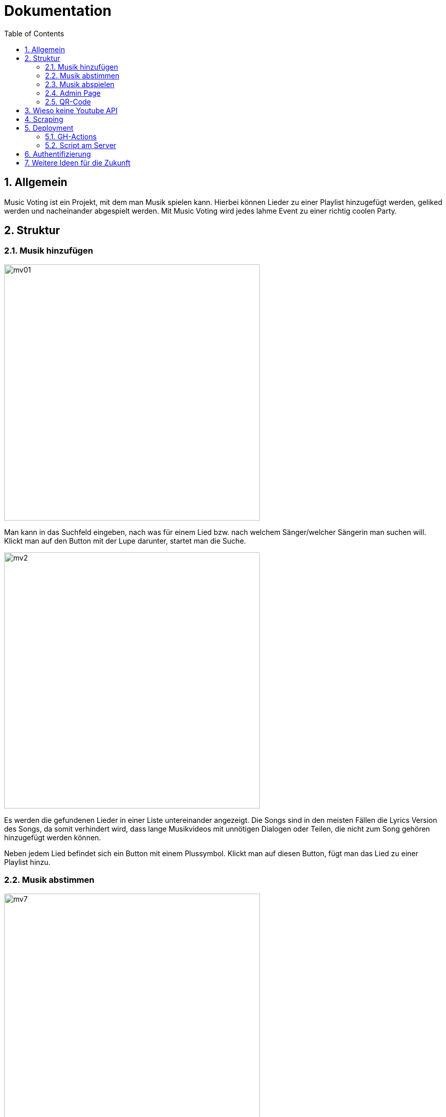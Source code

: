 :sourcedir: ../src/main/java
:icons: font
:toc: left
:sectnums:
:imagesdir: ../asciidocs/images

= Dokumentation

== Allgemein

Music Voting ist ein Projekt, mit dem man Musik spielen kann. Hierbei können Lieder zu einer Playlist hinzugefügt werden, geliked werden und nacheinander abgespielt werden. Mit Music Voting wird jedes lahme Event zu einer richtig coolen Party.

== Struktur

=== Musik hinzufügen

image::mv01.png[,500]

Man kann in das Suchfeld eingeben, nach was für einem Lied bzw. nach welchem Sänger/welcher Sängerin man suchen will.
Klickt man auf den Button mit der Lupe darunter, startet man die Suche.

image::mv2.png[,500]

Es werden die gefundenen Lieder in einer Liste untereinander angezeigt. Die Songs sind in den meisten Fällen die Lyrics Version des Songs, da somit verhindert wird, dass lange Musikvideos mit unnötigen Dialogen oder Teilen, die nicht zum Song gehören hinzugefügt werden können.

Neben jedem Lied befindet sich ein Button mit einem Plussymbol. Klickt man auf diesen Button, fügt man das Lied zu einer Playlist hinzu.



=== Musik abstimmen

image::mv7.jpeg[,500]

Wenn man oben auf den Reiter "Abstimmen" klickt, gelangt man zu der oben angezeigten Seite. Dort werden alle Lieder angezeigt, die sich in der aktuellen Playlist befinden. Neben jedem Lied befindet sich ein Button mit einem Herz. Klickt man auf diesen wird die Like-Anzahl für das Lied erhöht. Die Lieder der Playlist werden nach der Anzahl der Likes sortiert und die Lieder in dieser Reihenfolge abgespielt. So kann man Lieder, die einem gefallen schneller hören.

=== Musik abspielen

image::mv8.png[,500]

Geht man auf diese Seite, muss das Admin Passwort eingegeben werden. Wird das Passwort korrekt eingegeben, gelangt man auf die richtige Seite mit der Playlist, welche man abspielen kann.


image::mv6.png[,500]

Klickt man auf den türkisen Startbutton beginnt die Musik aus der Playlist nacheinander zu spielen. Zusätzlich wird ein neues Fenster geöffnet, welches man links sehen kann. In diesem Fenster öffnet Youtube das Lied, welches gerade gespielt wird. Die Lieder in der Playlist werden je nach Anzahl der Likes sortiert und auch in dieser Reihenfolge abgespielt. Jede Reihe wird von links nach rechts durchgegangen.

Wenn gerade kein Lied in der Playlist ist, wird automatisch ein neuer Song hinzugefügt. Das funktioniert, indem aus einer Datei mit dem Namen **artists.csv**, eine Liste aus 100 verschiedenen Sänger, einer ausgewählt wird und ein random Song von diesem Sänger hinzugefügt wird.

=== Admin Page

Auf die Admin Page gelangt man, wenn man auf den Button Admin links oben klickt:

image::mv3.png[,500]

Um auf die Admin Page zu gelangen, muss man ein Passwort eingeben. Damit verhindert man, dass jede Person Lieder löschen und Titel sperren kann.
Hat man das richtige Passwort eingegeben, gelangt man auf die folgende Seite.


image::mv4_Admin.png[,500]

Auf der Admin Page sieht man alle Lieder, die sich in der Playlist befinden. Möchte man ein Lied davon löschen, kann man auf den Button mit dem Mitkübel neben jedem Lied klicken.

Reicht das Löschen des Liedes nicht aus, kann man ein Lied auch Sperren lassen. Dafür muss man auf den Button mit dem Schloss klicken.

image::mv5.png[,500]

Möchte man nicht nur ein einzelnes Lied, sondern auch gewisse Wörter in Liedtiteln sperren, kann man auf den Reiter "Black List" klicken.


=== QR-Code

image::mv9.png[,500]

Auf dieser Seite wird ein QR-Code angezeigt. Dieser wird automatisch generiert. Wenn jemand diesen scannen will, ohne zuvor das Admin Passwort einzugeben, wird derjenige/diejenige auf diese Seite weitergeleitet:

image::mv10.jpeg[,500]

Gibt man das richtige Passwort ein, kann der angezeigte QR-Code gescanned werden und man gelangt auf die Seite mit dem Namen "Musik hinzufügen":

image::mv11.png[,500]

image::mv01.png[,500]

== Wieso keine Youtube API

Anfangs wurde Music Voting mit der Youtube API umgesetzt. Youtube rechnet mit sogenannten **Quota**. Quota sind eine Einheit, um die kostenlose Verwendung der API zu limitieren. Pro Tag stehen 10 000 Quota zur Verfügung. Die Youtube API wurde für Music Voting verwendet. Um die Links der Youtube Videos zu erhalten, also wurde die search Funktion verwendet. Diese Funktion verrechnet pro Suchanfrage 100 Quota. Wenn man sich eine Party vorstellt, dann wäre es möglich 10 000 / 100 = 100 Suchanfragen durchzuführen.


== Scraping
Für die Suche auf Youtube wurde dann Scaping verwendet.
Library: Jsoup

Methode: getSearchFromYoutube in Search.java
----
public List<Song> getSearchFromYoutube(String queryTerm) {
        queryTerm += " Lyrics";
        List<Song> songs = new ArrayList<>();
        String baseUrl = "https://www.youtube.com/results?search_query=";

        Document doc = null;
        try {
            doc = Jsoup.connect(baseUrl+queryTerm).get();
        } catch (IOException e) {
            throw new RuntimeException(e);
        }
        Element body = doc.body();

        String javascript = body.child(15).html();
        JsonObject json = new JsonObject(javascript.substring(19, javascript.length()-1));

        var videoArray = json.getJsonObject("contents").getJsonObject("twoColumnSearchResultsRenderer")
                .getJsonObject("primaryContents").getJsonObject("sectionListRenderer")
                .getJsonArray("contents").getJsonObject(0).getJsonObject("itemSectionRenderer").getJsonArray("contents"); <1>

        for (int i = 0; i < videoArray.size()-1; i++) {
            var video = videoArray.getJsonObject(i).getJsonObject("videoRenderer");
            if(video != null){
                String title = video.getJsonObject("title").getJsonArray("runs").getJsonObject(0).getString("text");
                String thumbnail = video.getJsonObject("thumbnail").getJsonArray("thumbnails").getJsonObject(0).getString("url");
                String videoUrl = "https://www.youtube.com/watch?v="+ video.getString("videoId");

                if(video.getJsonObject("lengthText") != null) //Live Video <2>
                {
                    String durationString = video.getJsonObject("lengthText").getString("simpleText");
                    int duration = convertStringToDuration(durationString); <3>
                    Song newSong = new Song(title,videoUrl, thumbnail, "", null);
                    newSong.setDuration(duration);
                    songs.add(newSong);
                }
            }
        }
        return songs;
    }
----
<1> Es wird das Javascript ausgelesen
<2> Wenn die Länge eines Video nicht bekannt ist handelt es sich um ein Live Video
<3> Konvertiert einen String der die Länge eines Videos erhält in Millisekungen


Wenn jede dieser Suchanfragen ein Lied spielt, welches 3 Minuten läuft, dann könnte man um die 300 Minuten Lieder abspielen. Das entspricht 5 Stunden. Nahc diesen 5 Stunden müsste man entweder anfangen etwas für jede weitere Suchanfrage zu bezahlen, oder auf der Party würde es keine Musik mehr spielen. Beide Ausgänge sind keine Lösung, darum wurde schlussendlich Scraping verwendet.

== Deployment
Das Deployment ist in 2 Scripts aufgeteilt:

* GH-Action -> publish.yaml
* Script am Server -> deploy.sh und deploy_2.sh

=== GH-Actions

Erstellt einen Release

----
name: Publish Release
on:
  push:
    branches:
      - main

permissions:
  contents: write <1>

jobs:
  pipeline:
    runs-on: ubuntu-latest

    steps:
      - name: Checkout
        uses: actions/checkout@v2

      - name: Setup Node.js
        uses: actions/setup-node@v2
        with:
          node-version: 14

      - name: Install dependencies
        working-directory: ./addMusic
        run: npm install

      - name: Build
        working-directory: ./addMusic
        run: npm run build <2>

      - uses: montudor/action-zip@v1
        with:
          args: zip -qq -r addMusic.zip addMusic/dist/addMusic/ <3>

      - name: list dir
        run: ls

      - name: Set up JDK 14
        uses: actions/setup-java@v1
        with:
          java-version: 14

      - name: Build project with Maven
        working-directory: ./server
        run: mvn -B package --file pom.xml <4>

      - uses: montudor/action-zip@v1
        with:
          args: zip -qq -r backend.zip server/target/quarkus-app/

      - name: Release   <5>
        uses: softprops/action-gh-release@v1
        with:
          draft: false
          prerelease: false
          release_name: 'test'
          tag_name: 'v0.0.3'
          files: |
            addMusic.zip
            backend.zip
            server/artists.csv
----

<1> Wird benötigt um einen Release zu veröffentlichen
<2> Angular Build wird aufgerufen dieses wird verpackt und trasformiert in den Dist Ordner gegeben
<3> Dateien werden gezippt
<4> Quarkus App wird zu einem jar
<5> Erstellt einen Release mit den Dateien addMusic, backend und den Artist.csv

=== Script am Server
Es sind 2 scripts, weil manchmal wird falsch gezippt dann braucht man das zweite script.

----
#webseite
cd /var/www

rm -rd addMusic.zip
rm -rd html

wget https://github.com/MusicVoting/MusicVotingV3/releases/latest/download/addMusic.zip
unzip addMusic.zip

mv addMusic html
rm -rd addMusic.zip

#server
cd /home/mvadmin/deployment

rm -rd quarkus-app
rm -rd backend.zip

wget https://github.com/MusicVoting/MusicVotingV3/releases/latest/download/backend.zip
unzip backend.zip

rm -rd backend.zip

cd quarkus-app
wget https://github.com/MusicVoting/MusicVotingV3/releases/latest/download/artists.csv
java -jar quarkus-run.jar
----

----
#webseite
cd /var/www

rm -rd addMusic.zip
rm -rd html

wget https://github.com/MusicVoting/MusicVotingV3/releases/latest/download/addMusic.zip
unzip addMusic.zip

mv addMusic/dist/addMusic/ ../www/html
#mv addMusic html
rm -rd addMusic.zip

#server
cd /home/mvadmin/deployment

rm -rd quarkus-app
rm -rd backend.zip

wget https://github.com/MusicVoting/MusicVotingV3/releases/latest/download/backend.zip
unzip backend.zip

rm -rd backend.zip

cd server/target/quarkus-app
wget https://github.com/MusicVoting/MusicVotingV3/releases/latest/download/artists.csv
java -jar quarkus-run.jar
----

== Authentifizierung

1. Bei Angular wird das Passwort mit md5 verschlüsselt dann an den Server gesendet
    https://de.wikipedia.org/wiki/Message-Digest_Algorithm_5
2. Am Server wird dann das Passwort mit dem im Application.properties verglichen

----
@GET
    @Path("checkPassword/{password}")
    public Response checkPassword(@PathParam("password") String password){
        String adminPass = ConfigProvider.getConfig().getValue("admin.password", String.class);

        if(Objects.equals(adminPass, password)) {
            System.out.println("Pass: " + adminPass);
            return Response.ok().build();
        }
        return Response.status(Response.Status.FORBIDDEN).build();
    }
----

Das Passwort im Application.properties ist auch verschlüsselt.

https://www.md5.cz/


== Weitere Ideen für die Zukunft

1. Verschidene Versionen:

* Karaoke
* Musik Videos
* Tanz
* ...

2. Quarkus Asynchron
3. Websockets anstatt polling
4. Native Jar mit GraalVM
5. Youtube Video auf der Music Abspielen Seite integrieren (Blass im Hintergrund)

MusicVoting Vorgängerprojekt:

image::youtubeVideo.png[,500]
